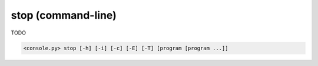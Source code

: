 stop (command-line)
===================

TODO

.. code-block:: bash

  <console.py> stop [-h] [-i] [-c] [-E] [-T] [program [program ...]]


.. describe:: program

  TODO


.. cmdoption:: stop -i
               stop --immediate-return

  TODO


.. cmdoption:: stop -c
               stop --core-dump

  TODO


.. cmdoption:: stop -E
               stop --stop-and-exi

  TODO


.. cmdoption:: stop -T
               stop --stop-and-stay

  TODO

